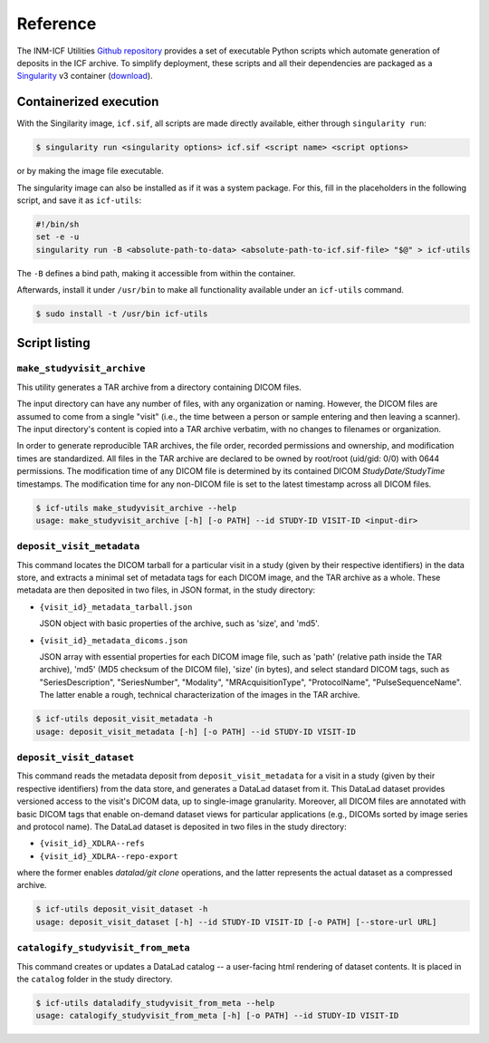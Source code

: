 Reference
=========

The INM-ICF Utilities `Github repository`_ provides a set of
executable Python scripts which automate generation of deposits in the
ICF archive. To simplify deployment, these scripts and all their
dependencies are packaged as a `Singularity`_ v3 container
(`download`_).

.. _github repository: https://github.com/psychoinformatics-de/inm-icf-utilities
.. _singularity: https://docs.sylabs.io/guides/main/user-guide/
.. _download: https://ci.appveyor.com/api/projects/mih/inm-icf-utilities/artifacts/icf.sif

Containerized execution
-----------------------

With the Singilarity image, ``icf.sif``, all scripts are made directly
available, either through ``singularity run``:

.. code-block:: console

   $ singularity run <singularity options> icf.sif <script name> <script options>

or by making the image file executable.

The singularity image can also be installed as if it was a system
package. For this, fill in the placeholders in the following script,
and save it as ``icf-utils``:

.. code-block:: sh

   #!/bin/sh
   set -e -u
   singularity run -B <absolute-path-to-data> <absolute-path-to-icf.sif-file> "$@" > icf-utils

The ``-B`` defines a bind path, making it accessible from within the
container.

Afterwards, install it under ``/usr/bin`` to make all functionality
available under an ``icf-utils`` command.

.. code-block::

   $ sudo install -t /usr/bin icf-utils

Script listing
--------------

``make_studyvisit_archive``
^^^^^^^^^^^^^^^^^^^^^^^^^^^

This utility generates a TAR archive from a directory containing DICOM files.

The input directory can have any number of files, with any organization or
naming. However, the DICOM files are assumed to come from a single "visit"
(i.e., the time between a person or sample entering and then leaving a
scanner). The input directory's content is copied into a TAR archive verbatim,
with no changes to filenames or organization.

In order to generate reproducible TAR archives, the file order, recorded
permissions and ownership, and modification times are standardized. All files
in the TAR archive are declared to be owned by root/root (uid/gid: 0/0) with
0644 permissions. The modification time of any DICOM file is determined
by its contained DICOM `StudyDate/StudyTime` timestamps. The modification time
for any non-DICOM file is set to the latest timestamp across all DICOM files.

.. code-block:: console

   $ icf-utils make_studyvisit_archive --help
   usage: make_studyvisit_archive [-h] [-o PATH] --id STUDY-ID VISIT-ID <input-dir>

``deposit_visit_metadata``
^^^^^^^^^^^^^^^^^^^^^^^^^^

This command locates the DICOM tarball for a particular visit in a
study (given by their respective identifiers) in the data store, and
extracts a minimal set of metadata tags for each DICOM image, and the
TAR archive as a whole. These metadata are then deposited in two
files, in JSON format, in the study directory:

- ``{visit_id}_metadata_tarball.json``

  JSON object with basic properties of the archive, such as 'size', and
  'md5'.

- ``{visit_id}_metadata_dicoms.json``

  JSON array with essential properties for each DICOM image file, such as
  'path' (relative path inside the TAR archive), 'md5' (MD5 checksum of
  the DICOM file), 'size' (in bytes), and select standard DICOM tags,
  such as "SeriesDescription", "SeriesNumber", "Modality",
  "MRAcquisitionType", "ProtocolName", "PulseSequenceName". The latter
  enable a rough, technical characterization of the images in the TAR
  archive.

.. code-block:: console

  $ icf-utils deposit_visit_metadata -h
  usage: deposit_visit_metadata [-h] [-o PATH] --id STUDY-ID VISIT-ID

``deposit_visit_dataset``
^^^^^^^^^^^^^^^^^^^^^^^^^

This command reads the metadata deposit from
``deposit_visit_metadata`` for a visit in a study (given by their
respective identifiers) from the data store, and generates a DataLad
dataset from it. This DataLad dataset provides versioned access to the
visit's DICOM data, up to single-image granularity.  Moreover, all
DICOM files are annotated with basic DICOM tags that enable on-demand
dataset views for particular applications (e.g., DICOMs sorted by
image series and protocol name). The DataLad dataset is deposited in
two files in the study directory:

- ``{visit_id}_XDLRA--refs``
- ``{visit_id}_XDLRA--repo-export``

where the former enables `datalad/git clone` operations, and the latter
represents the actual dataset as a compressed archive.

.. code-block:: console

   $ icf-utils deposit_visit_dataset -h
   usage: deposit_visit_dataset [-h] --id STUDY-ID VISIT-ID [-o PATH] [--store-url URL]

``catalogify_studyvisit_from_meta``
^^^^^^^^^^^^^^^^^^^^^^^^^^^^^^^^^^^

This command creates or updates a DataLad catalog -- a user-facing
html rendering of dataset contents. It is placed in the ``catalog``
folder in the study directory.

.. code-block:: console

  $ icf-utils dataladify_studyvisit_from_meta --help
  usage: catalogify_studyvisit_from_meta [-h] [-o PATH] --id STUDY-ID VISIT-ID
